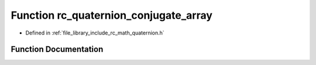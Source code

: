 .. _exhale_function_group___quaternion_1gaaab45e4c36c48a2255e219f135d2d7f2:

Function rc_quaternion_conjugate_array
======================================

- Defined in :ref:`file_library_include_rc_math_quaternion.h`


Function Documentation
----------------------


.. doxygenfunction:: rc_quaternion_conjugate_array(double, double)
   :project: librobotcontrol
